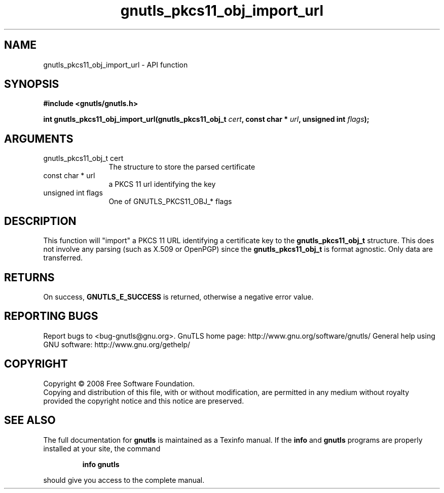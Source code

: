 .\" DO NOT MODIFY THIS FILE!  It was generated by gdoc.
.TH "gnutls_pkcs11_obj_import_url" 3 "2.12.6.1" "gnutls" "gnutls"
.SH NAME
gnutls_pkcs11_obj_import_url \- API function
.SH SYNOPSIS
.B #include <gnutls/gnutls.h>
.sp
.BI "int gnutls_pkcs11_obj_import_url(gnutls_pkcs11_obj_t " cert ", const char * " url ", unsigned int " flags ");"
.SH ARGUMENTS
.IP "gnutls_pkcs11_obj_t cert" 12
The structure to store the parsed certificate
.IP "const char * url" 12
a PKCS 11 url identifying the key
.IP "unsigned int flags" 12
One of GNUTLS_PKCS11_OBJ_* flags
.SH "DESCRIPTION"
This function will "import" a PKCS 11 URL identifying a certificate
key to the \fBgnutls_pkcs11_obj_t\fP structure. This does not involve any
parsing (such as X.509 or OpenPGP) since the \fBgnutls_pkcs11_obj_t\fP is
format agnostic. Only data are transferred.
.SH "RETURNS"
On success, \fBGNUTLS_E_SUCCESS\fP is returned, otherwise a
negative error value.
.SH "REPORTING BUGS"
Report bugs to <bug-gnutls@gnu.org>.
GnuTLS home page: http://www.gnu.org/software/gnutls/
General help using GNU software: http://www.gnu.org/gethelp/
.SH COPYRIGHT
Copyright \(co 2008 Free Software Foundation.
.br
Copying and distribution of this file, with or without modification,
are permitted in any medium without royalty provided the copyright
notice and this notice are preserved.
.SH "SEE ALSO"
The full documentation for
.B gnutls
is maintained as a Texinfo manual.  If the
.B info
and
.B gnutls
programs are properly installed at your site, the command
.IP
.B info gnutls
.PP
should give you access to the complete manual.
